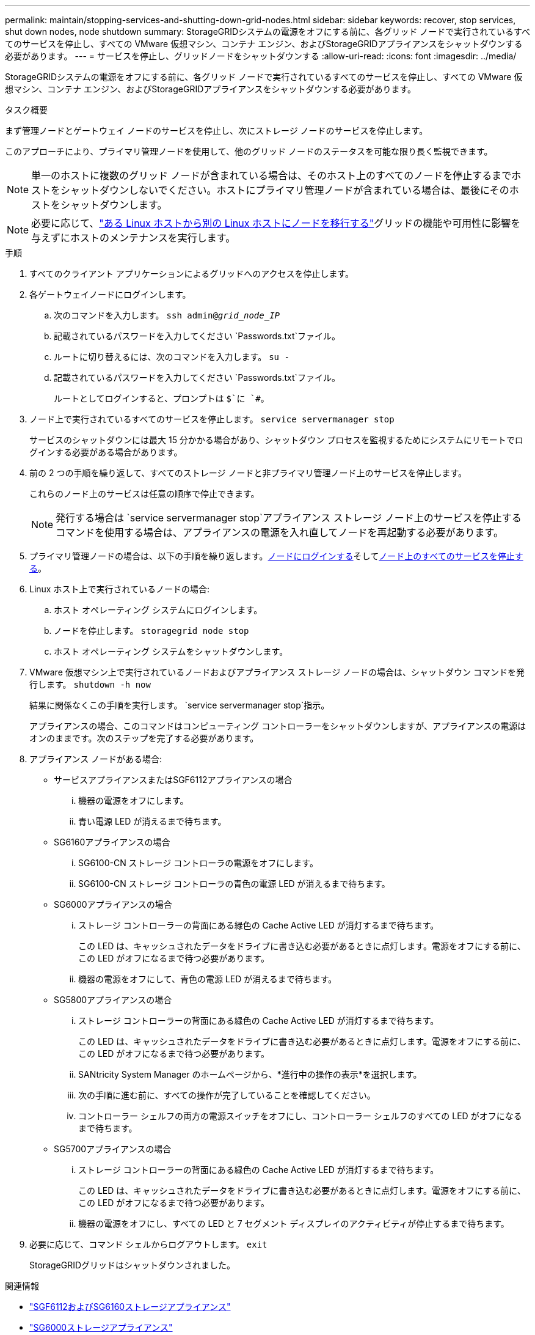 ---
permalink: maintain/stopping-services-and-shutting-down-grid-nodes.html 
sidebar: sidebar 
keywords: recover, stop services, shut down nodes, node shutdown 
summary: StorageGRIDシステムの電源をオフにする前に、各グリッド ノードで実行されているすべてのサービスを停止し、すべての VMware 仮想マシン、コンテナ エンジン、およびStorageGRIDアプライアンスをシャットダウンする必要があります。 
---
= サービスを停止し、グリッドノードをシャットダウンする
:allow-uri-read: 
:icons: font
:imagesdir: ../media/


[role="lead"]
StorageGRIDシステムの電源をオフにする前に、各グリッド ノードで実行されているすべてのサービスを停止し、すべての VMware 仮想マシン、コンテナ エンジン、およびStorageGRIDアプライアンスをシャットダウンする必要があります。

.タスク概要
まず管理ノードとゲートウェイ ノードのサービスを停止し、次にストレージ ノードのサービスを停止します。

このアプローチにより、プライマリ管理ノードを使用して、他のグリッド ノードのステータスを可能な限り長く監視できます。


NOTE: 単一のホストに複数のグリッド ノードが含まれている場合は、そのホスト上のすべてのノードを停止するまでホストをシャットダウンしないでください。ホストにプライマリ管理ノードが含まれている場合は、最後にそのホストをシャットダウンします。


NOTE: 必要に応じて、link:linux-migrating-grid-node-to-new-host.html["ある Linux ホストから別の Linux ホストにノードを移行する"]グリッドの機能や可用性に影響を与えずにホストのメンテナンスを実行します。

.手順
. すべてのクライアント アプリケーションによるグリッドへのアクセスを停止します。
. [[log_in_to_gn]]各ゲートウェイノードにログインします。
+
.. 次のコマンドを入力します。 `ssh admin@_grid_node_IP_`
.. 記載されているパスワードを入力してください `Passwords.txt`ファイル。
.. ルートに切り替えるには、次のコマンドを入力します。 `su -`
.. 記載されているパスワードを入力してください `Passwords.txt`ファイル。
+
ルートとしてログインすると、プロンプトは `$`に `#`。



. [[stop_all_services]]ノード上で実行されているすべてのサービスを停止します。 `service servermanager stop`
+
サービスのシャットダウンには最大 15 分かかる場合があり、シャットダウン プロセスを監視するためにシステムにリモートでログインする必要がある場合があります。



. 前の 2 つの手順を繰り返して、すべてのストレージ ノードと非プライマリ管理ノード上のサービスを停止します。
+
これらのノード上のサービスは任意の順序で停止できます。

+

NOTE: 発行する場合は `service servermanager stop`アプライアンス ストレージ ノード上のサービスを停止するコマンドを使用する場合は、アプライアンスの電源を入れ直してノードを再起動する必要があります。

. プライマリ管理ノードの場合は、以下の手順を繰り返します。<<log_in_to_gn,ノードにログインする>>そして<<stop_all_services,ノード上のすべてのサービスを停止する>>。
. Linux ホスト上で実行されているノードの場合:
+
.. ホスト オペレーティング システムにログインします。
.. ノードを停止します。 `storagegrid node stop`
.. ホスト オペレーティング システムをシャットダウンします。


. VMware 仮想マシン上で実行されているノードおよびアプライアンス ストレージ ノードの場合は、シャットダウン コマンドを発行します。 `shutdown -h now`
+
結果に関係なくこの手順を実行します。 `service servermanager stop`指示。

+
アプライアンスの場合、このコマンドはコンピューティング コントローラーをシャットダウンしますが、アプライアンスの電源はオンのままです。次のステップを完了する必要があります。

. アプライアンス ノードがある場合:
+
** サービスアプライアンスまたはSGF6112アプライアンスの場合
+
... 機器の電源をオフにします。
... 青い電源 LED が消えるまで待ちます。


** SG6160アプライアンスの場合
+
... SG6100-CN ストレージ コントローラの電源をオフにします。
... SG6100-CN ストレージ コントローラの青色の電源 LED が消えるまで待ちます。


** SG6000アプライアンスの場合
+
... ストレージ コントローラーの背面にある緑色の Cache Active LED が消灯するまで待ちます。
+
この LED は、キャッシュされたデータをドライブに書き込む必要があるときに点灯します。電源をオフにする前に、この LED がオフになるまで待つ必要があります。

... 機器の電源をオフにして、青色の電源 LED が消えるまで待ちます。


** SG5800アプライアンスの場合
+
... ストレージ コントローラーの背面にある緑色の Cache Active LED が消灯するまで待ちます。
+
この LED は、キャッシュされたデータをドライブに書き込む必要があるときに点灯します。電源をオフにする前に、この LED がオフになるまで待つ必要があります。

... SANtricity System Manager のホームページから、*進行中の操作の表示*を選択します。
... 次の手順に進む前に、すべての操作が完了していることを確認してください。
... コントローラー シェルフの両方の電源スイッチをオフにし、コントローラー シェルフのすべての LED がオフになるまで待ちます。


** SG5700アプライアンスの場合
+
... ストレージ コントローラーの背面にある緑色の Cache Active LED が消灯するまで待ちます。
+
この LED は、キャッシュされたデータをドライブに書き込む必要があるときに点灯します。電源をオフにする前に、この LED がオフになるまで待つ必要があります。

... 機器の電源をオフにし、すべての LED と 7 セグメント ディスプレイのアクティビティが停止するまで待ちます。




. 必要に応じて、コマンド シェルからログアウトします。 `exit`
+
StorageGRIDグリッドはシャットダウンされました。



.関連情報
* link:https://docs.netapp.com/us-en/storagegrid-appliances/sg6100/index.html["SGF6112およびSG6160ストレージアプライアンス"^]
* link:https://docs.netapp.com/us-en/storagegrid-appliances/sg6000/index.html["SG6000ストレージアプライアンス"^]
* link:https://docs.netapp.com/us-en/storagegrid-appliances/sg5800/index.html["SG5800ストレージアプライアンス"^]
* link:https://docs.netapp.com/us-en/storagegrid-appliances/sg5700/index.html["SG5700ストレージアプライアンス"^]
* link:https://docs.netapp.com/us-en/storagegrid-appliances/sg110-1100/index.html["SG110およびSG1100サービス アプライアンス"^]
* link:https://docs.netapp.com/us-en/storagegrid-appliances/sg100-1000/index.html["SG100およびSG1000サービス アプライアンス"^]

